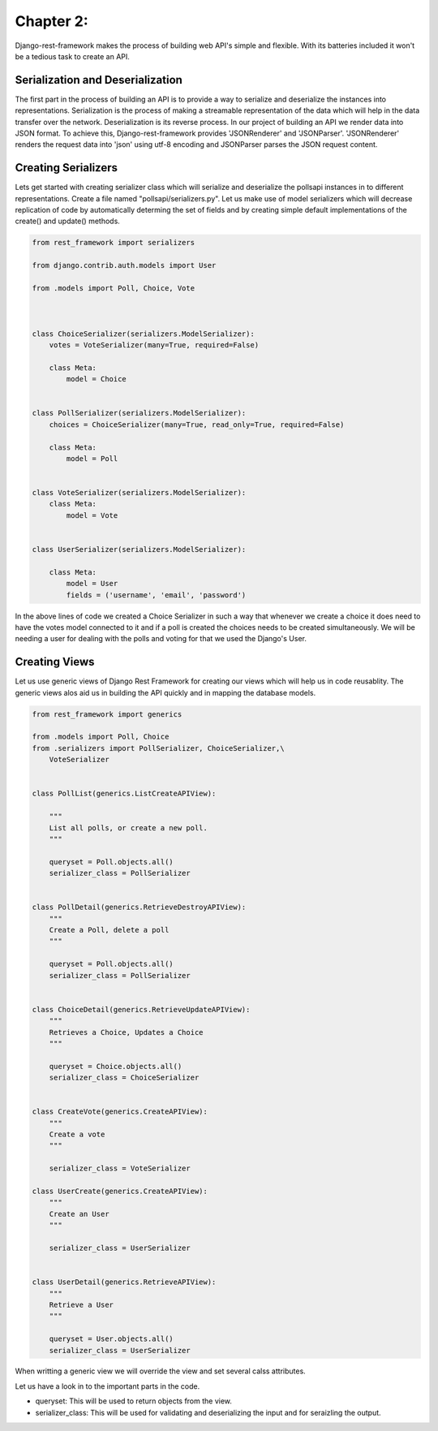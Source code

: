Chapter 2:
==========

Django-rest-framework makes the process of building web API's simple and flexible. With its batteries included it won't be a tedious task to create an API.


Serialization and Deserialization
---------------------------------

The first part in the process of building an API is to provide a way to serialize and deserialize the instances into representations. Serialization is the process of making a streamable representation of the data which will help in the data transfer over the network. Deserialization is its reverse process. In our project of building an API we render data into JSON format. To achieve this, Django-rest-framework provides 'JSONRenderer' and 'JSONParser'. 'JSONRenderer' renders the request data into 'json' using utf-8 encoding and JSONParser parses the JSON request content.


Creating Serializers
--------------------

Lets get started with creating serializer class which will serialize and deserialize the pollsapi instances in to different representations. Create a file named "pollsapi/serializers.py". Let us make use of model serializers which will decrease replication of code by automatically determing the set of fields and by creating simple default implementations of the create() and update() methods.

.. code-block:: python

    from rest_framework import serializers

    from django.contrib.auth.models import User

    from .models import Poll, Choice, Vote



    class ChoiceSerializer(serializers.ModelSerializer):
        votes = VoteSerializer(many=True, required=False)

        class Meta:
            model = Choice


    class PollSerializer(serializers.ModelSerializer):
        choices = ChoiceSerializer(many=True, read_only=True, required=False)

        class Meta:
            model = Poll


    class VoteSerializer(serializers.ModelSerializer):
        class Meta:
            model = Vote


    class UserSerializer(serializers.ModelSerializer):

        class Meta:
            model = User
            fields = ('username', 'email', 'password')


In the above lines of code we created a Choice Serializer in such a way that whenever we create a choice it does need to have the votes model connected to it and if a poll is created the choices needs to be created simultaneously. We will be needing a user for dealing with the polls and voting for that we used the Django's User.

Creating Views
--------------

Let us use generic views of Django Rest Framework for creating our views which will help us in code reusablity. The generic views alos aid us in building the API quickly and in mapping the database models.

.. code-block:: python

    from rest_framework import generics

    from .models import Poll, Choice
    from .serializers import PollSerializer, ChoiceSerializer,\
        VoteSerializer


    class PollList(generics.ListCreateAPIView):

        """
        List all polls, or create a new poll.
        """

        queryset = Poll.objects.all()
        serializer_class = PollSerializer


    class PollDetail(generics.RetrieveDestroyAPIView):
        """
        Create a Poll, delete a poll
        """

        queryset = Poll.objects.all()
        serializer_class = PollSerializer


    class ChoiceDetail(generics.RetrieveUpdateAPIView):
        """
        Retrieves a Choice, Updates a Choice
        """

        queryset = Choice.objects.all()
        serializer_class = ChoiceSerializer


    class CreateVote(generics.CreateAPIView):
        """
        Create a vote
        """

        serializer_class = VoteSerializer

    class UserCreate(generics.CreateAPIView):
        """
        Create an User
        """

        serializer_class = UserSerializer


    class UserDetail(generics.RetrieveAPIView):
        """
        Retrieve a User
        """

        queryset = User.objects.all()
        serializer_class = UserSerializer


When writting a generic view we will override the view and set several calss attributes.

Let us have a look in to the important parts in the code.

- queryset: This will be used to return objects from the view.
- serializer_class: This will be used for validating and deserializing the input and for seraizling the output.
